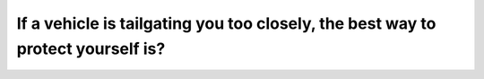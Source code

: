 .. raw:: html

   <div class="question-page">
   <div class="test-name">Canada BC Driver's License Knowledge Test Test Bank (2024)</div>

.. meta::
   :description: If a vehicle is tailgating you too closely, the best way to protect yourself is?
   :keywords: Vancouver driver's license test, BC driver's license test tailgating, increase space, safe distance, avoid accidents

.. raw:: html

   <div class="question-card">


If a vehicle is tailgating you too closely, the best way to protect yourself is?
================================================================================================================================================================

.. raw:: html

   <hr>

.. raw:: html

   <div id="q3" class="quiz">
       <div class="option" id="q3-A" onclick="selectOption('q3', 'A', true)">
           A. Increase the space in front of your car
       </div>
       <div class="option" id="q3-B" onclick="selectOption('q3', 'B', false)">
           B. Increase the space behind your car
       </div>
       <div class="option" id="q3-C" onclick="selectOption('q3', 'C', false)">
           C. Honk and flash your brake lights
       </div>
       <div class="option" id="q3-D" onclick="selectOption('q3', 'D', false)">
           D. Brake sharply and drive away quickly
       </div>
       <p id="q3-result" class="result"></p>
   </div>

   <hr>

.. dropdown:: ►|explanation|

   Option A, 'Increase the space in front of your car,' reduces the likelihood of needing to brake suddenly, minimizing the risk of an accident. Option B, 'Increase the space behind your car,' is nearly impossible when a car is tailgating. Option C, 'Honk and flash your brake lights,' may alarm or provoke the tailgating driver. Option D, 'Brake sharply and drive away quickly,' significantly increases the risk of a rear-end collision.

.. raw:: html

   <div class="nav-buttons">
       <a href="q2.html" class="button">|prev_question|</a>
       <span class="page-indicator">3 / 200</span>
       <a href="q4.html" class="button">|next_question|</a>
   </div>
   </div>

   </div>
